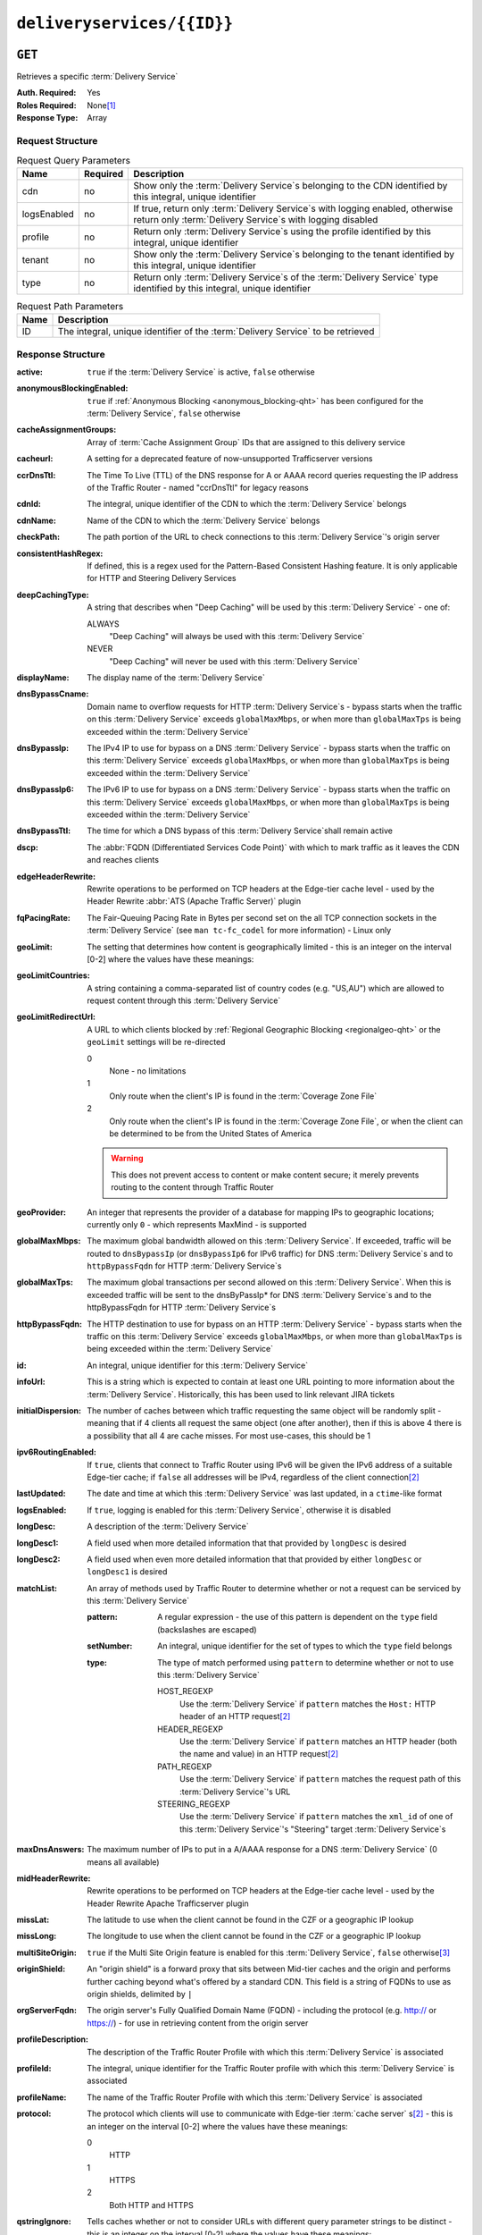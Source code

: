 ..
..
.. Licensed under the Apache License, Version 2.0 (the "License");
.. you may not use this file except in compliance with the License.
.. You may obtain a copy of the License at
..
..     http://www.apache.org/licenses/LICENSE-2.0
..
.. Unless required by applicable law or agreed to in writing, software
.. distributed under the License is distributed on an "AS IS" BASIS,
.. WITHOUT WARRANTIES OR CONDITIONS OF ANY KIND, either express or implied.
.. See the License for the specific language governing permissions and
.. limitations under the License.
..

.. _to-api-deliveryservices-id:

***************************
``deliveryservices/{{ID}}``
***************************
.. deprecated:: 1.1
	Use the ``id`` query parameter of :ref:`to-api-deliveryservices` instead

``GET``
=======
Retrieves a specific :term:`Delivery Service`

:Auth. Required: Yes
:Roles Required: None\ [1]_
:Response Type:  Array

Request Structure
-----------------
.. table:: Request Query Parameters

	+-------------+----------+------------------------------------------------------------------------------------------------------------------------------------------------+
	| Name        | Required | Description                                                                                                                                    |
	+=============+==========+================================================================================================================================================+
	| cdn         | no       | Show only the :term:`Delivery Service`\ s belonging to the CDN identified by this integral, unique identifier                                  |
	+-------------+----------+------------------------------------------------------------------------------------------------------------------------------------------------+
	| logsEnabled | no       | If true, return only :term:`Delivery Service`\ s with logging enabled, otherwise return only :term:`Delivery Service`\ s with logging disabled |
	+-------------+----------+------------------------------------------------------------------------------------------------------------------------------------------------+
	| profile     | no       | Return only :term:`Delivery Service`\ s using the profile identified by this integral, unique identifier                                       |
	+-------------+----------+------------------------------------------------------------------------------------------------------------------------------------------------+
	| tenant      | no       | Show only the :term:`Delivery Service`\ s belonging to the tenant identified by this integral, unique identifier                               |
	+-------------+----------+------------------------------------------------------------------------------------------------------------------------------------------------+
	| type        | no       | Return only :term:`Delivery Service`\ s of the :term:`Delivery Service` type identified by this integral, unique identifier                    |
	+-------------+----------+------------------------------------------------------------------------------------------------------------------------------------------------+

.. table:: Request Path Parameters

	+------+---------------------------------------------------------------------------------+
	| Name | Description                                                                     |
	+======+=================================================================================+
	| ID   | The integral, unique identifier of the :term:`Delivery Service` to be retrieved |
	+------+---------------------------------------------------------------------------------+


Response Structure
------------------
.. versionchanged:: 1.4
	Added ``cacheassignmentgroups``, ``consistentHashRegex`` and ``maxOriginConnection`` fields

.. versionchanged:: 1.3
	Added fields: ``deepCachingType``, ``signingAlgorithm``, ``tenant``, ``fqPacingRate``, ``trResponseHeaders`` and ``trRequestHeaders``.

:active:                   ``true`` if the :term:`Delivery Service` is active, ``false`` otherwise
:anonymousBlockingEnabled: ``true`` if :ref:`Anonymous Blocking <anonymous_blocking-qht>` has been configured for the :term:`Delivery Service`, ``false`` otherwise
:cacheAssignmentGroups:    Array of :term:`Cache Assignment Group` IDs that are assigned to this delivery service

	.. versionadded:: 1.4

:cacheurl:                 A setting for a deprecated feature of now-unsupported Trafficserver versions

	.. deprecated:: ATCv3.0
		This field has been deprecated in Traffic Control 3.x and is subject to removal in Traffic Control 4.x or later

:ccrDnsTtl:                The Time To Live (TTL) of the DNS response for A or AAAA record queries requesting the IP address of the Traffic Router - named "ccrDnsTtl" for legacy reasons
:cdnId:                    The integral, unique identifier of the CDN to which the :term:`Delivery Service` belongs
:cdnName:                  Name of the CDN to which the :term:`Delivery Service` belongs
:checkPath:                The path portion of the URL to check connections to this :term:`Delivery Service`'s origin server
:consistentHashRegex:      If defined, this is a regex used for the Pattern-Based Consistent Hashing feature. It is only applicable for HTTP and Steering Delivery Services

	.. versionadded:: 1.4

:deepCachingType:          A string that describes when "Deep Caching" will be used by this :term:`Delivery Service` - one of:

	ALWAYS
		"Deep Caching" will always be used with this :term:`Delivery Service`
	NEVER
		"Deep Caching" will never be used with this :term:`Delivery Service`

	.. versionadded:: 1.3

:displayName:              The display name of the :term:`Delivery Service`
:dnsBypassCname:           Domain name to overflow requests for HTTP :term:`Delivery Service`\ s - bypass starts when the traffic on this :term:`Delivery Service` exceeds ``globalMaxMbps``, or when more than ``globalMaxTps`` is being exceeded within the :term:`Delivery Service`
:dnsBypassIp:              The IPv4 IP to use for bypass on a DNS :term:`Delivery Service` - bypass starts when the traffic on this :term:`Delivery Service` exceeds ``globalMaxMbps``, or when more than ``globalMaxTps`` is being exceeded within the :term:`Delivery Service`
:dnsBypassIp6:             The IPv6 IP to use for bypass on a DNS :term:`Delivery Service` - bypass starts when the traffic on this :term:`Delivery Service` exceeds ``globalMaxMbps``, or when more than ``globalMaxTps`` is being exceeded within the :term:`Delivery Service`
:dnsBypassTtl:             The time for which a DNS bypass of this :term:`Delivery Service`\ shall remain active
:dscp:                     The :abbr:`FQDN (Differentiated Services Code Point)` with which to mark traffic as it leaves the CDN and reaches clients
:edgeHeaderRewrite:        Rewrite operations to be performed on TCP headers at the Edge-tier cache level - used by the Header Rewrite :abbr:`ATS (Apache Traffic Server)` plugin
:fqPacingRate:             The Fair-Queuing Pacing Rate in Bytes per second set on the all TCP connection sockets in the :term:`Delivery Service` (see ``man tc-fc_codel`` for more information) - Linux only

	.. versionadded:: 1.3

:geoLimit:                 The setting that determines how content is geographically limited - this is an integer on the interval [0-2] where the values have these meanings:
:geoLimitCountries:        A string containing a comma-separated list of country codes (e.g. "US,AU") which are allowed to request content through this :term:`Delivery Service`
:geoLimitRedirectUrl:      A URL to which clients blocked by :ref:`Regional Geographic Blocking <regionalgeo-qht>` or the ``geoLimit`` settings will be re-directed

	0
		None - no limitations
	1
		Only route when the client's IP is found in the :term:`Coverage Zone File`
	2
		Only route when the client's IP is found in the :term:`Coverage Zone File`, or when the client can be determined to be from the United States of America

	.. warning:: This does not prevent access to content or make content secure; it merely prevents routing to the content through Traffic Router

:geoProvider:        An integer that represents the provider of a database for mapping IPs to geographic locations; currently only ``0``  - which represents MaxMind - is supported
:globalMaxMbps:      The maximum global bandwidth allowed on this :term:`Delivery Service`. If exceeded, traffic will be routed to ``dnsBypassIp`` (or ``dnsBypassIp6`` for IPv6 traffic) for DNS :term:`Delivery Service`\ s and to ``httpBypassFqdn`` for HTTP :term:`Delivery Service`\ s
:globalMaxTps:       The maximum global transactions per second allowed on this :term:`Delivery Service`. When this is exceeded traffic will be sent to the dnsByPassIp* for DNS :term:`Delivery Service`\ s and to the httpBypassFqdn for HTTP :term:`Delivery Service`\ s
:httpBypassFqdn:     The HTTP destination to use for bypass on an HTTP :term:`Delivery Service` - bypass starts when the traffic on this :term:`Delivery Service` exceeds ``globalMaxMbps``, or when more than ``globalMaxTps`` is being exceeded within the :term:`Delivery Service`
:id:                 An integral, unique identifier for this :term:`Delivery Service`
:infoUrl:            This is a string which is expected to contain at least one URL pointing to more information about the :term:`Delivery Service`. Historically, this has been used to link relevant JIRA tickets
:initialDispersion:  The number of caches between which traffic requesting the same object will be randomly split - meaning that if 4 clients all request the same object (one after another), then if this is above 4 there is a possibility that all 4 are cache misses. For most use-cases, this should be 1
:ipv6RoutingEnabled: If ``true``, clients that connect to Traffic Router using IPv6 will be given the IPv6 address of a suitable Edge-tier cache; if ``false`` all addresses will be IPv4, regardless of the client connection\ [2]_
:lastUpdated:        The date and time at which this :term:`Delivery Service` was last updated, in a ``ctime``-like format
:logsEnabled:        If ``true``, logging is enabled for this :term:`Delivery Service`, otherwise it is disabled
:longDesc:           A description of the :term:`Delivery Service`
:longDesc1:          A field used when more detailed information that that provided by ``longDesc`` is desired
:longDesc2:          A field used when even more detailed information that that provided by either ``longDesc`` or ``longDesc1`` is desired
:matchList:          An array of methods used by Traffic Router to determine whether or not a request can be serviced by this :term:`Delivery Service`

	:pattern:   A regular expression - the use of this pattern is dependent on the ``type`` field (backslashes are escaped)
	:setNumber: An integral, unique identifier for the set of types to which the ``type`` field belongs
	:type:      The type of match performed using ``pattern`` to determine whether or not to use this :term:`Delivery Service`

		HOST_REGEXP
			Use the :term:`Delivery Service` if ``pattern`` matches the ``Host:`` HTTP header of an HTTP request\ [2]_
		HEADER_REGEXP
			Use the :term:`Delivery Service` if ``pattern`` matches an HTTP header (both the name and value) in an HTTP request\ [2]_
		PATH_REGEXP
			Use the :term:`Delivery Service` if ``pattern`` matches the request path of this :term:`Delivery Service`'s URL
		STEERING_REGEXP
			Use the :term:`Delivery Service` if ``pattern`` matches the ``xml_id`` of one of this :term:`Delivery Service`'s "Steering" target :term:`Delivery Service`\ s

:maxDnsAnswers:      The maximum number of IPs to put in a A/AAAA response for a DNS :term:`Delivery Service` (0 means all available)
:midHeaderRewrite:   Rewrite operations to be performed on TCP headers at the Edge-tier cache level - used by the Header Rewrite Apache Trafficserver plugin
:missLat:            The latitude to use when the client cannot be found in the CZF or a geographic IP lookup
:missLong:           The longitude to use when the client cannot be found in the CZF or a geographic IP lookup
:multiSiteOrigin:    ``true`` if the Multi Site Origin feature is enabled for this :term:`Delivery Service`, ``false`` otherwise\ [3]_
:originShield:       An "origin shield" is a forward proxy that sits between Mid-tier caches and the origin and performs further caching beyond what's offered by a standard CDN. This field is a string of FQDNs to use as origin shields, delimited by ``|``
:orgServerFqdn:      The origin server's Fully Qualified Domain Name (FQDN) - including the protocol (e.g. http:// or https://) - for use in retrieving content from the origin server
:profileDescription: The description of the Traffic Router Profile with which this :term:`Delivery Service` is associated
:profileId:          The integral, unique identifier for the Traffic Router profile with which this :term:`Delivery Service` is associated
:profileName:        The name of the Traffic Router Profile with which this :term:`Delivery Service` is associated
:protocol:           The protocol which clients will use to communicate with Edge-tier :term:`cache server` s\ [2]_ - this is an integer on the interval [0-2] where the values have these meanings:

	0
		HTTP
	1
		HTTPS
	2
		Both HTTP and HTTPS

:qstringIgnore: Tells caches whether or not to consider URLs with different query parameter strings to be distinct - this is an integer on the interval [0-2] where the values have these meanings:

	0
		URLs with different query parameter strings will be considered distinct for caching purposes, and query strings will be passed upstream to the origin
	1
		URLs with different query parameter strings will be considered identical for caching purposes, and query strings will be passed upstream to the origin
	2
		Query strings are stripped out by Edge-tier caches, and thus are neither taken into consideration for caching purposes, nor passed upstream in requests to the origin

:rangeRequestHandling: Tells caches how to handle range requests\ [2]_ - this is an integer on the interval [0-2] where the values have these meanings:

	0
		Range requests will not be cached, but range requests that request ranges of content already cached will be served from the cache
	1
		Use the `background_fetch plugin <https://docs.trafficserver.apache.org/en/latest/admin-guide/plugins/background_fetch.en.html>`_ to service the range request while caching the whole object
	2
		Use the `experimental cache_range_requests plugin <https://github.com/apache/trafficserver/tree/master/plugins/experimental/cache_range_requests>`_ to treat unique ranges as unique objects

:regexRemap: A regular expression remap rule to apply to this :term:`Delivery Service` at the Edge tier

	.. seealso:: `The Apache Trafficserver documentation for the Regex Remap plugin <https://docs.trafficserver.apache.org/en/latest/admin-guide/plugins/regex_remap.en.html>`_

:regionalGeoBlocking: ``true`` if Regional Geo Blocking is in use within this :term:`Delivery Service`, ``false`` otherwise - see :ref:`regionalgeo-qht` for more information
:remapText:           Additional, raw text to add to the remap line for caches

	.. seealso:: `The Apache Trafficserver documentation for the Regex Remap plugin <https://docs.trafficserver.apache.org/en/latest/admin-guide/plugins/regex_remap.en.html>`_

:signed:           ``true`` if token-based authentication is enabled for this :term:`Delivery Service`, ``false`` otherwise
:signingAlgorithm: Type of URL signing method to sign the URLs, basically comes down to one of two plugins or ``null``:

	``null``
		Token-based authentication is not enabled for this :term:`Delivery Service`
	url_sig:
		URL Signing token-based authentication is enabled for this :term:`Delivery Service`
	uri_signing
		URI Signing token-based authentication is enabled for this :term:`Delivery Service`

	.. seealso:: `The Apache Trafficserver documentation for the url_sig plugin <https://docs.trafficserver.apache.org/en/8.0.x/admin-guide/plugins/url_sig.en.html>`_ and `the draft RFC for uri_signing <https://tools.ietf.org/html/draft-ietf-cdni-uri-signing-16>`_ - note, however that the current implementation of uri_signing uses Draft 12 of that RFC document, NOT the latest.

	.. versionadded:: 1.3

:sslKeyVersion:       This integer indicates the generation of keys in use by the :term:`Delivery Service` - if any - and is incremented by the Traffic Portal client whenever new keys are generated

	.. warning:: This number will not be correct if keys are manually replaced using the API, as the key generation API does not increment it!

:tenant:            The name of the tenant who owns this :term:`Delivery Service`

	.. versionadded:: 1.3

:tenantId:            The integral, unique identifier of the tenant who owns this :term:`Delivery Service`
:trRequestHeaders:    If defined, this takes the form of a string of HTTP headers to be included in Traffic Router access logs for requests - it's a template where ``__RETURN__`` translates to a carriage return and line feed (``\r\n``)\ [2]_

	.. versionadded:: 1.3

:trResponseHeaders:   If defined, this takes the form of a string of HTTP headers to be included in Traffic Router responses - it's a template where ``__RETURN__`` translates to a carriage return and line feed (``\r\n``)\ [2]_

	.. versionadded:: 1.3

:type:                The name of the routing type of this :term:`Delivery Service` e.g. "HTTP"
:typeId:              The integral, unique identifier of the routing type of this :term:`Delivery Service`
:xmlId:               A unique string that describes this :term:`Delivery Service` - exists for legacy reasons

.. code-block:: http
	:caption: Response Example

	HTTP/1.1 200 OK
	Access-Control-Allow-Credentials: true
	Access-Control-Allow-Headers: Origin, X-Requested-With, Content-Type, Accept, Set-Cookie, Cookie
	Access-Control-Allow-Methods: POST,GET,OPTIONS,PUT,DELETE
	Access-Control-Allow-Origin: *
	Content-Type: application/json
	Set-Cookie: mojolicious=...; Path=/; HttpOnly
	Whole-Content-Sha512: Mw4ZsiNKfnxZvN+LsfAzxIZjgGTzcBLcZK24mMdhN1XMRBtwEj9VI3ExNvWKv3dp0f3HRRCUTx6C+ST8bRL9jA==
	X-Server-Name: traffic_ops_golang/
	Date: Wed, 14 Nov 2018 21:43:36 GMT
	Content-Length: 1290

	{ "response": [
		{
			"active": true,
			"anonymousBlockingEnabled": false,
			"cacheAssignmentGroups": [1, 2, 3],
			"cacheurl": null,
			"ccrDnsTtl": null,
			"cdnId": 2,
			"cdnName": "CDN-in-a-Box",
			"checkPath": null,
			"displayName": "Demo 1",
			"dnsBypassCname": null,
			"dnsBypassIp": null,
			"dnsBypassIp6": null,
			"dnsBypassTtl": null,
			"dscp": 0,
			"edgeHeaderRewrite": null,
			"geoLimit": 0,
			"geoLimitCountries": null,
			"geoLimitRedirectURL": null,
			"geoProvider": 0,
			"globalMaxMbps": null,
			"globalMaxTps": null,
			"httpBypassFqdn": null,
			"id": 1,
			"infoUrl": null,
			"initialDispersion": 1,
			"ipv6RoutingEnabled": true,
			"lastUpdated": "2018-11-14 18:21:17+00",
			"logsEnabled": true,
			"longDesc": "Apachecon North America 2018",
			"longDesc1": null,
			"longDesc2": null,
			"matchList": [
				{
					"type": "HOST_REGEXP",
					"setNumber": 0,
					"pattern": ".*\\.demo1\\..*"
				}
			],
			"maxDnsAnswers": null,
			"midHeaderRewrite": null,
			"missLat": 42,
			"missLong": -88,
			"multiSiteOrigin": false,
			"originShield": null,
			"orgServerFqdn": "http://origin.infra.ciab.test",
			"profileDescription": null,
			"profileId": null,
			"profileName": null,
			"protocol": 0,
			"qstringIgnore": 0,
			"rangeRequestHandling": 0,
			"regexRemap": null,
			"regionalGeoBlocking": false,
			"remapText": null,
			"routingName": "video",
			"signed": false,
			"sslKeyVersion": null,
			"tenantId": 1,
			"type": "HTTP",
			"typeId": 1,
			"xmlId": "demo1",
			"exampleURLs": [
				"http://video.demo1.mycdn.ciab.test"
			],
			"deepCachingType": "NEVER",
			"signingAlgorithm": null,
			"tenant": "root"
		}
	]}


.. [1] Users with the roles "admin" and/or "operation" will be able to see *all* :term:`Delivery Service`\ s, whereas any other user will only see the :term:`Delivery Service`\ s their Tenant is allowed to see.
.. [2] This only applies to HTTP :term:`Delivery Service`\ s
.. [3] See :ref:`ds-multi-site-origin`
.. [4] This only applies to DNS-routed :term:`Delivery Service`\ s

``PUT``
=======
Allows users to edit an existing :term:`Delivery Service`.

:Auth. Required: Yes
:Roles Required: "admin" or "operations"\ [10]_
:Response Type:  **NOT PRESENT** - Despite returning a ``200 OK`` response (rather than e.g. a ``204 NO CONTENT`` response), this endpoint does **not** return a representation of the modified resource in its payload, and instead returns nothing - not even a success message.

Request Structure
-----------------
:active:                   If ``true``, the :term:`Delivery Service` will immediately become active and serves traffic
:anonymousBlockingEnabled: An optional field which, if defined and ``true`` will cause :ref:`Anonymous Blocking <anonymous_blocking-qht>` to be used with the new :term:`Delivery Service`
:cacheAssignmentGroups:    Array of cache assignment group IDs to be assigned to this delivery service
	.. versionadded:: 1.4

:cacheurl:                 An optional setting for a deprecated feature of now-unsupported Trafficserver versions (read: "Don't use this")

	.. deprecated:: ATCv3.0
		This field has been deprecated in Traffic Control 3.x and is subject to removal in Traffic Control 4.x or later

:ccrDnsTtl:                The Time To Live (TTL) in seconds of the DNS response for A or AAAA record queries requesting the IP address of the Traffic Router - named "ccrDnsTtl" for legacy reasons
:cdnId:                    The integral, unique identifier for the CDN to which this :term:`Delivery Service`\ shall be assigned
:checkPath:                The path portion of the URL which will be used to check connections to this :term:`Delivery Service`'s origin server
:consistentHashRegex:      If defined, this is a regex used for the Pattern-Based Consistent Hashing feature. It is only applicable for HTTP and Steering Delivery Services

	.. versionadded:: 1.4

:deepCachingType:          A string describing when to do Deep Caching for this :term:`Delivery Service`:

	NEVER
		Deep Caching will never be used by this :term:`Delivery Service` (default)
	ALWAYS
		Deep Caching will always be used by this :term:`Delivery Service`

:displayName:       The human-friendly name for this :term:`Delivery Service`
:dnsBypassCname:    Domain name to overflow requests for HTTP :term:`Delivery Service`\ s - bypass starts when the traffic on this :term:`Delivery Service` exceeds ``globalMaxMbps``, or when more than ``globalMaxTps`` is being exceeded within the :term:`Delivery Service`
:dnsBypassIp:       The IPv4 IP to use for bypass on a DNS :term:`Delivery Service` - bypass starts when the traffic on this :term:`Delivery Service` exceeds ``globalMaxMbps``, or when more than ``globalMaxTps`` is being exceeded within the :term:`Delivery Service`
:dnsBypassIp6:      The IPv6 IP to use for bypass on a DNS :term:`Delivery Service` - bypass starts when the traffic on this :term:`Delivery Service` exceeds ``globalMaxMbps``, or when more than ``globalMaxTps`` is being exceeded within the :term:`Delivery Service`
:dnsBypassTtl:      The time for which a DNS bypass of this :term:`Delivery Service`\ shall remain active
:dscp:              The Differentiated Services Code Point (DSCP) with which to mark downstream (EDGE -> customer) traffic. This should be zero in most cases
:edgeHeaderRewrite: An optional string which, if present, defines rewrite operations to be performed on TCP headers at the Edge-tier cache level - used by the Header Rewrite Apache Trafficserver plugin
:fqPacingRate:      An optional integer which, if present, sets the Fair-Queuing Pacing Rate in bytes per second set on the all TCP connection sockets in the :term:`Delivery Service` (see ``man tc-fc_codel`` for more information) - Linux only, defaults to 0 meaning "disabled"
:geoLimit:          The setting that determines how content is geographically limited - this is an integer on the interval [0-2] where the values have these meanings:

	0
		None - no limitations
	1
		Only route when the client's IP is found in the Coverage Zone File (CZF)
	2
		Only route when the client's IP is found in the CZF, or when the client can be determined to be from the United States of America

	.. warning:: This does not prevent access to content or make content secure; it merely prevents routing to the content through Traffic Router

:geoLimitCountries:   A string containing a comma-separated list of country codes (e.g. "US,AU") which are allowed to request content through this :term:`Delivery Service`\ [5]_
:geoLimitRedirectUrl: A URL to which clients blocked by :ref:`Regional Geographic Blocking <regionalgeo-qht>` or the ``geoLimit`` settings will be re-directed\ [5]_
:geoProvider:         An integer that represents the provider of a database for mapping IPs to geographic locations; currently only the following values are supported:

	0
		The "Maxmind" GeoIP2 database (default)
	1
		Neustar

:globalMaxMbps:      An optional integer that will set the maximum global bandwidth allowed on this :term:`Delivery Service`. If exceeded, traffic will be routed to ``dnsBypassIp`` (or ``dnsBypassIp6`` for IPv6 traffic) for DNS :term:`Delivery Service`\ s and to ``httpBypassFqdn`` for HTTP :term:`Delivery Service`\ s
:globalMaxTps:       An optional integer that will set the maximum global transactions per second allowed on this :term:`Delivery Service`. When this is exceeded traffic will be sent to the ``dnsBpassIp`` (and/or ``dnsBypassIp6``)for DNS :term:`Delivery Service`\ s and to the ``httpBypassFqdn`` for HTTP :term:`Delivery Service`\ s
:httpBypassFqdn:     An optional Fully Qualified Domain Name (FQDN) to use for bypass on an HTTP :term:`Delivery Service` - bypass starts when the traffic on this :term:`Delivery Service` exceeds ``globalMaxMbps``, or when more than ``globalMaxTps`` is being exceeded within the :term:`Delivery Service`\ [2]_
:infoUrl:            An optional string which, if present, is expected to contain at least one URL pointing to more information about the :term:`Delivery Service`. Historically, this has been used to link relevant JIRA tickets
:initialDispersion:  The number of caches between which traffic requesting the same object will be randomly split - meaning that if 4 clients all request the same object (one after another), then if this is above 4 there is a possibility that all 4 are cache misses. For most use-cases, this should be 1\ [2]_\ [6]_
:ipv6RoutingEnabled: If ``true``, clients that connect to Traffic Router using IPv6 will be given the IPv6 address of a suitable Edge-tier cache; if ``false`` all addresses will be IPv4, regardless of the client connection - optional for ANY_MAP :term:`Delivery Service`\ s
:logsEnabled:        If ``true``, logging is enabled for this :term:`Delivery Service`, otherwise it is disabled
:longDesc:           An optional description of the :term:`Delivery Service`
:longDesc1:          An optional field used when more detailed information that that provided by ``longDesc`` is desired
:longDesc2:          An optional field used when even more detailed information that that provided by either ``longDesc`` or ``longDesc1`` is desired
:maxDnsAnswers:      An optional field which, when present, specifies the maximum number of IPs to put in responses to A/AAAA DNS record requests - defaults to 0, meaning "no limit"\ [4]_
:midHeaderRewrite:   An optional string containing rewrite operations to be performed on TCP headers at the Edge-tier cache level - used by the Header Rewrite Apache Trafficserver plugin
:missLat:            The latitude to use when the client cannot be found in the CZF or a geographic IP lookup\ [7]_
:missLong:           The longitude to use when the client cannot be found in the CZF or a geographic IP lookup\ [7]_
:multiSiteOrigin:    ``true`` if the Multi Site Origin feature is enabled for this :term:`Delivery Service`, ``false`` otherwise\ [3]_\ [7]_
:orgServerFqdn:      The URL of the :term:`Delivery Service`'s origin server for use in retrieving content from the origin server\ [7]_

	.. note:: Despite the field name, this must truly be a full URL - including the protocol (e.g. ``http://`` or ``https://``) - **NOT** merely the server's Fully Qualified Domain Name (FQDN)

:originShield: An "origin shield" is a forward proxy that sits between Mid-tier caches and the origin and performs further caching beyond what's offered by a standard CDN. This optional field is a string of FQDNs to use as origin shields, delimited by ``|``
:profileId:    An optional, integral, unique identifier for the Traffic Router profile with which this :term:`Delivery Service`\ shall be associated
:protocol:     The protocol which clients will use to communicate with Edge-tier :term:`cache server` s - this is an (optional for ANY_MAP :term:`Delivery Service`\ s) integer on the interval [0,2] where the values have these meanings:

	0
		HTTP
	1
		HTTPS
	2
		Both HTTP and HTTPS

:qstringIgnore: Tells caches whether or not to consider URLs with different query parameter strings to be distinct\ [7]_ - this is an integer on the interval [0-2] where the values have these meanings:

	0
		URLs with different query parameter strings will be considered distinct for caching purposes, and query strings will be passed upstream to the origin
	1
		URLs with different query parameter strings will be considered identical for caching purposes, and query strings will be passed upstream to the origin
	2
		Query strings are stripped out by Edge-tier caches, and thus are neither taken into consideration for caching purposes, nor passed upstream in requests to the origin

:rangeRequestHandling: Tells caches how to handle range requests\ [7]_ - this is an integer on the interval [0,2] where the values have these meanings:

	0
		Range requests will not be cached, but range requests that request ranges of content already cached will be served from the cache
	1
		Use the `background_fetch plugin <https://docs.trafficserver.apache.org/en/latest/admin-guide/plugins/background_fetch.en.html>`_ to service the range request while caching the whole object
	2
		Use the `experimental cache_range_requests plugin <https://github.com/apache/trafficserver/tree/master/plugins/experimental/cache_range_requests>`_ to treat unique ranges as unique objects

:regexRemap: An optional, regular expression remap rule to apply to this :term:`Delivery Service` at the Edge tier

	.. seealso:: `The Apache Trafficserver documentation for the Regex Remap plugin <https://docs.trafficserver.apache.org/en/latest/admin-guide/plugins/regex_remap.en.html>`_

:regionalGeoBlocking: ``true`` if Regional Geo Blocking is in use within this :term:`Delivery Service`, ``false`` otherwise - see :ref:`regionalgeo-qht` for more information
:remapText:           Optional, raw text to add to the remap line for caches

	.. seealso:: `The Apache Trafficserver documentation for the Regex Remap plugin <https://docs.trafficserver.apache.org/en/latest/admin-guide/plugins/regex_remap.en.html>`_

:routingName:      The routing name of this :term:`Delivery Service`, used as the top-level part of the FQDN used by clients to request content from the :term:`Delivery Service` e.g. ``routingName.xml_id.CDNName.com``
:signed:           An optional field which should be ``true`` if token-based authentication\ [8]_ will be enabled for this :term:`Delivery Service`, ``false`` (default) otherwise
:signingAlgorithm: Type of URL signing method to sign the URLs\ [8]_, basically comes down to one of two plugins or ``null``:

	``null``
		Token-based authentication is not enabled for this :term:`Delivery Service`
	url_sig:
		URL Signing token-based authentication is enabled for this :term:`Delivery Service`
	uri_signing
		URI Signing token-based authentication is enabled for this :term:`Delivery Service`

	.. seealso:: `The Apache Trafficserver documentation for the url_sig plugin <https://docs.trafficserver.apache.org/en/8.0.x/admin-guide/plugins/url_sig.en.html>`_ and `the draft RFC for uri_signing <https://tools.ietf.org/html/draft-ietf-cdni-uri-signing-16>`_ - note, however that the current implementation of uri_signing uses Draft 12 of that RFC document, **NOT** the latest

:sslKeyVersion: This optional integer indicates the generation of keys to be used by the :term:`Delivery Service` - if any - and is incremented by the Traffic Portal client whenever new keys are generated

	.. warning:: This number will not be correct if keys are manually replaced using the API, as the key generation API does not increment it!

:tenantId:            An optional, integral, unique identifier of the tenant who will own this :term:`Delivery Service`
:trRequestHeaders:    If defined, this takes the form of a string of HTTP headers to be included in Traffic Router access logs for requests - it's a template where ``__RETURN__`` translates to a carriage return and line feed (``\r\n``)\ [2]_
:trResponseHeaders:   If defined, this takes the form of a string of HTTP headers to be included in Traffic Router responses - it's a template where ``__RETURN__`` translates to a carriage return and line feed (``\r\n``)\ [2]_
:typeId:              The integral, unique identifier for the routing type of this :term:`Delivery Service`
:xmlId:               A unique string that describes this :term:`Delivery Service` - exists for legacy reasons

	.. note:: While this field **must** be present, it is **not** allowed to change; this must be the same as the ``xml_id`` the :term:`Delivery Service` already has. This should almost never be different from the :term:`Delivery Service`'s ``displayName``.


.. code-block:: http
	:caption: Request Example

	PUT /api/1.4/deliveryservices/1 HTTP/1.1
	Host: trafficops.infra.ciab.test
	User-Agent: curl/7.47.0
	Accept: */*
	Cookie: mojolicious=...
	Content-Length: 761
	Content-Type: application/json

	{
		"active": true,
		"anonymousBlockingEnabled": false,
		"cacheAssignmentGroups": [],
		"cdnId": 2,
		"cdnName": "CDN-in-a-Box",
		"deepCachingType": "NEVER",
		"displayName": "demo",
		"exampleURLs": [
			"http://video.demo.mycdn.ciab.test"
		],
		"dscp": 0,
		"geoLimit": 0,
		"geoProvider": 0,
		"initialDispersion": 1,
		"ipv6RoutingEnabled": false,
		"lastUpdated": "2018-11-14 18:21:17+00",
		"logsEnabled": true,
		"longDesc": "A :term:`Delivery Service` created expressly for API documentation examples",
		"missLat": -1,
		"missLong": -1,
		"multiSiteOrigin": false,
		"orgServerFqdn": "http://origin.infra.ciab.test",
		"protocol": 0,
		"qstringIgnore": 0,
		"rangeRequestHandling": 0,
		"regionalGeoBlocking": false,
		"routingName": "video",
		"signed": false,
		"tenant": "root",
		"tenantId": 1,
		"typeId": 1,
		"xmlId": "demo1"
	}

.. [5] These fields must be defined if and only if ``geoLimit`` is non-zero
.. [6] These fields are required for HTTP-routed :term:`Delivery Service`\ s, and optional for all others
.. [7] These fields are required for HTTP-routed and DNS-routed :term:`Delivery Service`\ s, but are optional for (and in fact may have no effect on) STEERING and ANY_MAP :term:`Delivery Service`\ s
.. [8] See "token-based-auth" TODO --- wat for more information

Response Structure
------------------
.. code-block:: http
	:caption: Response Example

	HTTP/1.1 200 OK
	Access-Control-Allow-Credentials: true
	Access-Control-Allow-Headers: Origin, X-Requested-With, Content-Type, Accept, Set-Cookie, Cookie
	Access-Control-Allow-Methods: POST,GET,OPTIONS,PUT,DELETE
	Access-Control-Allow-Origin: *
	Set-Cookie: mojolicious=...; Path=/; HttpOnly
	Whole-Content-Sha512: z4PhNX7vuL3xVChQ1m2AB9Yg5AULVxXcg/SpIdNs6c5H0NE8XYXysP+DGNKHfuwvY7kxvUdBeoGlODJ6+SfaPg==
	X-Server-Name: traffic_ops_golang/
	Date: Tue, 20 Nov 2018 14:12:25 GMT
	Content-Length: 0
	Content-Type: text/plain; charset=utf-8


.. [10] Users with the roles "admin" and/or "operation" will be able to edit *all* :term:`Delivery Service`\ s, whereas any other user will only be able to edit the :term:`Delivery Service`\ s their Tenant is allowed to edit.

``DELETE``
==========
Deletes the target :term:`Delivery Service`

:Auth. Required: Yes
:Roles Required: "admin" or "operations"\ [11]_
:Response Type:  ``undefined``

Request Structure
-----------------
.. table:: Request Path Parameters

	+------+---------------------------------------------------------------------------------+
	| Name | Description                                                                     |
	+======+=================================================================================+
	| ID   | The integral, unique identifier of the :term:`Delivery Service` to be retrieved |
	+------+---------------------------------------------------------------------------------+

.. code-block:: http
	:caption: Request Example

	DELETE /api/1.4/deliveryservices/2 HTTP/1.1
	Host: trafficops.infra.ciab.test
	User-Agent: curl/7.47.0
	Accept: */*
	Cookie: mojolicious=...


Response Structure
------------------
.. code-block:: http
	:caption: Response Example

	HTTP/1.1 200 OK
	Access-Control-Allow-Credentials: true
	Access-Control-Allow-Headers: Origin, X-Requested-With, Content-Type, Accept, Set-Cookie, Cookie
	Access-Control-Allow-Methods: POST,GET,OPTIONS,PUT,DELETE
	Access-Control-Allow-Origin: *
	Content-Type: application/json
	Set-Cookie: mojolicious=...; Path=/; HttpOnly
	Whole-Content-Sha512: w9NlQpJJEl56r6iYq/fk8o5WfAXeUS5XR9yDHvKUgPO8lYEo8YyftaSF0MPFseeOk60dk6kQo+MLYTDIAhhRxw==
	X-Server-Name: traffic_ops_golang/
	Date: Tue, 20 Nov 2018 14:56:37 GMT
	Content-Length: 57

	{ "alerts": [
		{
			"text": "ds was deleted.",
			"level": "success"
		}
	]}

.. [11] Users with the roles "admin" and/or "operation" will be able to delete *all* :term:`Delivery Service`\ s, whereas any other user will only be able to delete the :term:`Delivery Service`\ s their Tenant is allowed to delete.
